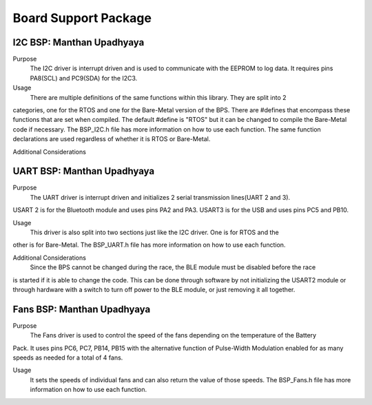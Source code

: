 ***********************
Board Support Package
***********************

I2C BSP: Manthan Upadhyaya
=================================

Purpose
    The I2C driver is interrupt driven and is used to communicate with the EEPROM to log data. 
    It requires pins PA8(SCL) and PC9(SDA) for the I2C3.

Usage
    There are multiple definitions of the same functions within this library. They are split into 2 
categories, one for the RTOS and one for the Bare-Metal version of the BPS. There are #defines that 
encompass these functions that are set when compiled. The default #define is "RTOS" but it can be 
changed to compile the Bare-Metal code if necessary. The BSP_I2C.h file has more information on how
to use each function. The same function declarations are used regardless of whether it is RTOS or
Bare-Metal.

Additional Considerations
        

UART BSP: Manthan Upadhyaya
==================================

Purpose
    The UART driver is interrupt driven and initializes 2 serial transmission lines(UART 2 and 3). 
USART 2 is for the Bluetooth module and uses pins PA2 and PA3. USART3 is for the USB and uses pins
PC5 and PB10.

Usage
    This driver is also split into two sections just like the I2C driver. One is for RTOS and the 
other is for Bare-Metal. The BSP_UART.h file has more information on how to use each function.

Additional Considerations
    Since the BPS cannot be changed during the race, the BLE module must be disabled before the race
is started if it is able to change the code. This can be done through software by not initializing
the USART2 module or through hardware with a switch to turn off power to the BLE module, or just 
removing it all together. 

Fans BSP: Manthan Upadhyaya
==================================

Purpose
    The Fans driver is used to control the speed of the fans depending on the temperature of the Battery
Pack. It uses pins PC6, PC7, PB14, PB15 with the alternative function of Pulse-Width Modulation 
enabled for as many speeds as needed for a total of 4 fans. 

Usage
    It sets the speeds of individual fans and can also return the value of those speeds. The 
    BSP_Fans.h file has more information on how to use each function.
